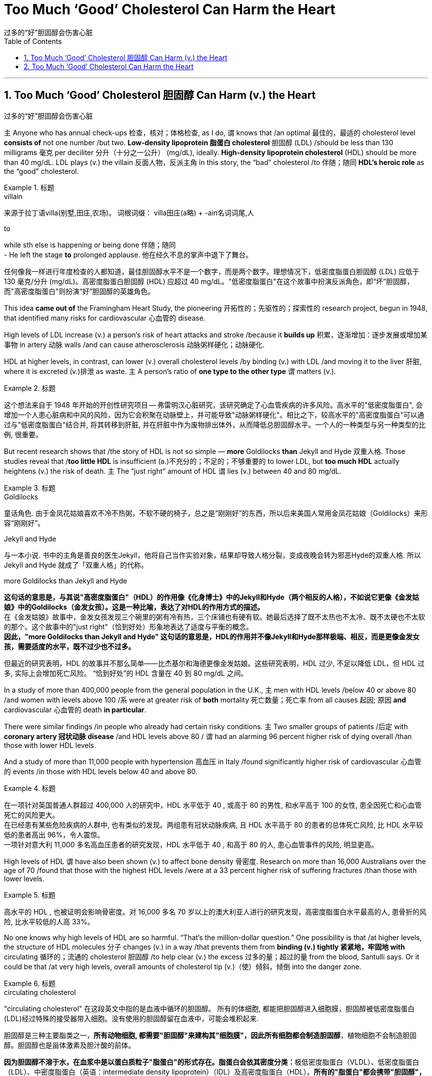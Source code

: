 
= Too Much ‘Good’ Cholesterol Can Harm the Heart
过多的“好”胆固醇会伤害心脏
:toc: left
:toclevels: 3
:sectnums:

'''

== Too Much ‘Good’ Cholesterol 胆固醇 Can Harm (v.) the Heart
过多的“好”胆固醇会伤害心脏

`主` Anyone who has annual check-ups 检查，核对；体格检查, as I do, `谓` knows that /an optimal 最佳的，最适的 cholesterol level *consists of* not one number /but two. *Low-density lipoprotein 脂蛋白 cholesterol* 胆固醇 (LDL) /should be less than 130 milligrams 毫克 per deciliter 分升（十分之一公升） (mg/dL), ideally. *High-density lipoprotein cholesterol* (HDL) should be more than 40 mg/dL. LDL plays (v.) the villain 反面人物，反派主角 in this story, the “bad” cholesterol /to  伴随；随同 *HDL's heroic role* as the “good” cholesterol.

.标题
====
.villain
来源于拉丁语villa(别墅,田庄,农场)。 词根词缀： villa田庄(a略) + -ain名词词尾,人

.to
while sth else is happening or being done 伴随；随同 +
- He left the stage *to* prolonged applause. 他在经久不息的掌声中退下了舞台。

任何像我一样进行年度检查的人都知道，最佳胆固醇水平不是一个数字，而是两个数字。理想情况下，低密度脂蛋白胆固醇 (LDL) 应低于 130 毫克/分升 (mg/dL)。高密度脂蛋白胆固醇 (HDL) 应超过 40 mg/dL。"低密度脂蛋白"在这个故事中扮演反派角色，即“坏”胆固醇，而"高密度脂蛋白"则扮演“好”胆固醇的英雄角色。
====


This idea *came out of* the Framingham Heart Study, the pioneering 开拓性的；先驱性的；探索性的 research project, begun in 1948, that identified many risks for cardiovascular 心血管的 disease.

High levels of LDL increase (v.) a person's risk of heart attacks and stroke /because it *builds up* 积累，逐渐增加：逐步发展或增加某事物 in artery 动脉 walls /and can cause atherosclerosis 动脉粥样硬化；动脉硬化.

HDL at higher levels, in contrast, can lower (v.) overall cholesterol levels /by binding (v.) with LDL /and moving it to the liver 肝脏, where it is excreted (v.)排泄 as waste. `主` A person's ratio of *one type to the other type* `谓` matters (v.).

.标题
====

这个想法来自于 1948 年开始的开创性研究项目 -- 弗雷明汉心脏研究，该研究确定了心血管疾病的许多风险。高水平的"低密度脂蛋白", 会增加一个人患心脏病和中风的风险，因为它会积聚在动脉壁上，并可能导致"动脉粥样硬化"。相比之下，较高水平的"高密度脂蛋白"可以通过与"低密度脂蛋白"结合并, 将其转移到肝脏, 并在肝脏中作为废物排出体外，从而降低总胆固醇水平。一个人的一种类型与另一种类型的比例, 很重要。
====


But recent research shows that /the story of HDL is not so simple — *more* Goldilocks *than* Jekyll and Hyde 双重人格. Those studies reveal that /*too little HDL* is insufficient (a.)不充分的；不足的；不够重要的 to lower LDL, but *too much HDL* actually heightens (v.) the risk of death. `主` The “just right” amount of HDL `谓` lies (v.) between 40 and 80 mg/dL.

.标题
====
.Goldilocks
童话角色. 由于金凤花姑娘喜欢不冷不热粥，不软不硬的椅子，总之是“刚刚好”的东西，所以后来美国人常用金凤花姑娘（Goldilocks）来形容“刚刚好”。

.Jekyll and Hyde
与一本小说. 书中的主角是善良的医生Jekyll，他将自己当作实验对象，结果却导致人格分裂，变成夜晚会转为邪恶Hyde的双重人格. 所以 Jekyll and Hyde 就成了「双重人格」的代称。

.more Goldilocks than Jekyll and Hyde
*这句话的意思是，与其说"高密度脂蛋白"（HDL）的作用像《化身博士》中的Jekyll和Hyde（两个相反的人格），不如说它更像《金发姑娘》中的Goldilocks（金发女孩）。这是一种比喻，表达了对HDL的作用方式的描述。* +
在《金发姑娘》故事中，金发女孩发现三个碗里的粥有冷有热，三个床铺也有硬有软。她最后选择了既不太热也不太冷、既不太硬也不太软的那个。这个故事中的"just right"（恰到好处）形象地表达了适度与平衡的概念。 +
*因此，"more Goldilocks than Jekyll and Hyde" 这句话的意思是，HDL的作用并不像Jekyll和Hyde那样极端、相反，而是更像金发女孩，需要适度的水平，既不过少也不过多。*



但最近的研究表明，HDL 的故事并不那么简单——比杰基尔和海德更像金发姑娘。这些研究表明，HDL 过少, 不足以降低 LDL，但 HDL 过多, 实际上会增加死亡风险。 “恰到好处”的 HDL 含量在 40 到 80 mg/dL 之间。
====

In a study of more than 400,000 people from the general population in the U.K., `主` men with HDL levels /below 40 or above 80 /and women with levels above 100 /`系` were at greater risk of *both* mortality 死亡数量；死亡率 from all causes 起因; 原因 *and* cardiovascular 心血管的 death *in particular*.

There were similar findings /in people who already had certain risky conditions. `主`  Two smaller groups of patients /后定 with *coronary artery  冠状动脉 disease* /and HDL levels above 80 / `谓` had an alarming 96 percent higher risk of dying overall /than those with lower HDL levels.

And a study of more than 11,000 people with hypertension 高血压 in Italy /found significantly higher risk of cardiovascular 心血管的 events /in those with HDL levels below 40 and above 80.

.标题
====

在一项针对英国普通人群超过 400,000 人的研究中，HDL 水平低于 40 , 或高于 80 的男性, 和水平高于 100 的女性, 患全因死亡和心血管死亡的风险更大。 +
在已经患有某些危险疾病的人群中, 也有类似的发现。两组患有冠状动脉疾病, 且 HDL 水平高于 80 的患者的总体死亡风险, 比 HDL 水平较低的患者高出 96%，令人震惊。 +
一项针对意大利 11,000 多名高血压患者的研究发现，HDL 水平低于 40 , 和高于 80 的人, 患心血管事件的风险, 明显更高。
====


High levels of HDL `谓` have also been shown (v.) to affect bone density 骨密度. Research on more than 16,000 Australians over the age of 70 /found that those with the highest HDL levels /were at a 33 percent higher risk of suffering fractures /than those with lower levels.

.标题
====

高水平的 HDL , 也被证明会影响骨密度。对 16,000 多名 70 岁以上的澳大利亚人进行的研究发现，高密度脂蛋白水平最高的人, 患骨折的风险, 比水平较低的人高 33%。
====


No one knows why high levels of HDL are so harmful. “That's the million-dollar question.” One possibility is that /at higher levels, the structure of HDL molecules 分子 changes (v.) in a way /that prevents them from *binding (v.) tightly 紧紧地，牢固地 with* circulating 循环的；流通的 cholesterol 胆固醇 /to help clear (v.) the excess 过多的量；超过的量 from the blood, Santulli says. Or it could be that /at very high levels, overall amounts of cholesterol tip (v.)（使）倾斜，倾倒 into the danger zone.

.标题
====

.circulating cholesterol
"circulating cholesterol" 在这段英文中指的是血液中循环的胆固醇。
所有的体细胞, 都能把胆固醇进入细胞膜，胆固醇被低密度脂蛋白(LDL)经过特殊的接受器带入细胞。没有使用的胆固醇留在血液中，可能会堆积起来.

胆固醇是三种主要脂类之一，*所有动物细胞, 都需要"胆固醇"来建构其"细胞膜"，因此所有细胞都会制造胆固醇*，植物细胞不会制造胆固醇。胆固醇也是甾体激素及胆汁酸的前体。

**因为胆固醇不溶于水，在血浆中是以蛋白质粒子"脂蛋白"的形式存在。脂蛋白会依其密度分类：**极低密度脂蛋白（VLDL）、低密度脂蛋白（LDL）、中密度脂蛋白（英语：intermediate density lipoprotein）（IDL）及高密度脂蛋白（HDL）。**所有的"脂蛋白"都会携带"胆固醇"，**但"高密度脂蛋白"以外的其他脂蛋白（特别是"低密度脂蛋白"）上升，和"动脉粥样硬化"及"冠状动脉疾病"风险的上升有关。相反的，较高的"高密度脂蛋白"比例, 对身体有帮助。

在上述引文中，提到了高密度脂蛋白（HDL）与循环胆固醇结合，帮助清除多余的胆固醇。高水平的HDL可以与循环胆固醇结合并将其转运到肝脏进行代谢和排泄。然而，当HDL水平过高时，可能会影响HDL分子的结构，导致其无法有效地与循环的胆固醇结合，从而阻碍清除多余的胆固醇。



没有人知道为什么高水平的 HDL 如此有害。 “这是一个价值百万美元的问题. 一种可能性是，在较高水平时，HDL 分子的结构会发生变化，从而阻止它们与循环中的胆固醇紧密结合, 以帮助清除血液中的多余胆固醇。或者可能是在非常高的水平下，胆固醇总量, 就进入了令人危险的区域。
====


Fortunately, very high levels of HDL /are found in less than 7 percent of the general population —one reason /the risk that they carry was missed. They are more common in women /but prove riskier in men, so /ongoing studies are investigating (v.) the possibility /that estrogen 雌性激素 is protective.

.标题
====
.estrogen
estro-, 发狂，发情，见estrus.-gen, 见generate.

幸运的是，在不到 7% 的普通人群中发现了非常高水平的 HDL——这也是他们携带的风险被忽略的原因之一。它们在女性中更常见，但在男性中风险更高，因此正在进行的研究正在调查雌激素是否具有保护作用。
====


Unfortunately, HDL levels *are mostly out of individual control*. They rise (v.) with exercise /and with modest alcohol consumption —although heavy drinking increases (v.) total cholesterol and cardiac risk —but there appears to be little /a person can do to lower (v.) them /if they become excessive. We should, therefore, *focus on* keeping “bad” LDL levels low.

Statins 他汀类；抑制素 have been well established 建立；创立；设立;获得接受；得到认可 as reducing (v.) cardiovascular  心血管的 risk. In addition, a healthy lifestyle is key, says Monira Hussain, a chronic disease epidemiologist 流行病学家 at Monash University in Melbourne, Australia, and a co-author of the bone fracture study. `主` High-fiber 高纤维的, low-fat diets /and increased physical activity `谓` help to lower (v.) LDL levels. Smoking is doubly harmful: it raises (v.) LDL /and lowers (v.)HDL.

.标题
====
.Statin

不幸的是，高密度脂蛋白（HDL）水平, 大多数情况下无法由个体自行控制。通过运动和适量饮酒（尽管过量饮酒会增加总胆固醇和心脏风险），HDL水平会上升，但如果它们过高，个人似乎无法做太多事情来降低它们。因此，我们应该着重保持“不良”低密度脂蛋白（LDL）水平的低值。

他汀类药物已被证实可以降低心血管风险。此外，澳大利亚墨尔本莫纳什大学慢性病流行病学家、骨折研究的合著者 Monira Hussain 说，健康的生活方式是关键。高纤维、低脂肪饮食, 和增加体育锻炼, 有助于降低"低密度脂蛋白"水平。吸烟有双重危害：它会增加"低密度脂蛋白"并降低"高密度脂蛋白"。
====

'''

== Too Much ‘Good’ Cholesterol Can Harm the Heart

Anyone who has annual check-ups, as I do, knows that an optimal cholesterol level consists of not one number but two. Low-density lipoprotein cholesterol (LDL) should be less than 130 milligrams per deciliter (mg/dL), ideally. High-density lipoprotein cholesterol (HDL) should be more than 40 mg/dL. LDL plays the villain in this story, the “bad” cholesterol to HDL's heroic role as the “good” cholesterol.

This idea came out of the Framingham Heart Study, the pioneering research project, begun in 1948, that identified many risks for cardiovascular disease. High levels of LDL increase a person's risk of heart attacks and stroke because it builds up in artery walls and can cause atherosclerosis. HDL at higher levels, in contrast, can lower overall cholesterol levels by binding with LDL and moving it to the liver, where it is excreted as waste. A person's ratio of one type to the other type matters.



But recent research shows that the story of HDL is not so simple—more Goldilocks than Jekyll and Hyde. Those studies reveal that too little HDL is insufficient to lower LDL, but too much HDL actually heightens the risk of death. The “just right” amount of HDL lies between 40 and 80 mg/dL.

In a study of more than 400,000 people from the general population in the U.K., men with HDL levels below 40 or above 80 and women with levels above 100 were at greater risk of both mortality from all causes and cardiovascular death in particular. There were similar findings in people who already had certain risky conditions. Two smaller groups of patients with coronary artery disease and HDL levels above 80 had an alarming 96 percent higher risk of dying overall than those with lower HDL levels. And a study of more than 11,000 people with hypertension in Italy found significantly higher risk of cardiovascular events in those with HDL levels below 40 and above 80.


High levels of HDL have also been shown to affect bone density. Research on more than 16,000 Australians over the age of 70 found that those with the highest HDL levels were at a 33 percent higher risk of suffering fractures than those with lower levels.

No one knows why high levels of HDL are so harmful. “That's the million-dollar question.” One possibility is that at higher levels, the structure of HDL molecules changes in a way that prevents them from binding tightly with circulating cholesterol to help clear the excess from the blood, Santulli says. Or it could be that at very high levels, overall amounts of cholesterol tip into the danger zone.


Fortunately, very high levels of HDL are found in less than 7 percent of the general population—one reason the risk that they carry was missed. They are more common in women but prove riskier in men, so ongoing studies are investigating the possibility that estrogen is protective.


Unfortunately, HDL levels are mostly out of individual control. They rise with exercise and with modest alcohol consumption—although heavy drinking increases total cholesterol and cardiac risk—but there appears to be little a person can do to lower them if they become excessive. We should, therefore, focus on keeping “bad” LDL levels low. Statins have been well established as reducing cardiovascular risk. In addition, a healthy lifestyle is key, says Monira Hussain, a chronic disease epidemiologist at Monash University in Melbourne, Australia, and a co-author of the bone fracture study. High-fiber, low-fat diets and increased physical activity help to lower LDL levels. Smoking is doubly harmful: it raises LDL and lowers HDL.


